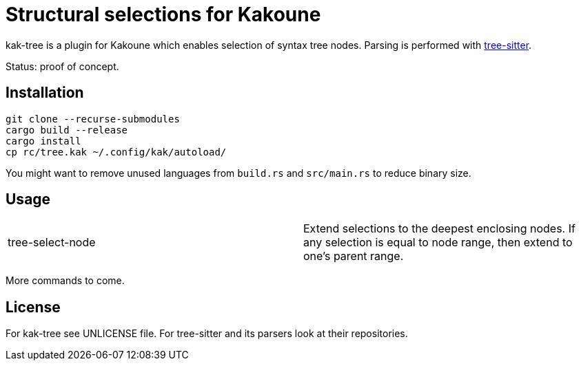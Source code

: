 = Structural selections for Kakoune

kak-tree is a plugin for Kakoune which enables selection of syntax tree nodes. Parsing is performed with https://github.com/tree-sitter/tree-sitter[tree-sitter].

Status: proof of concept.

== Installation

----
git clone --recurse-submodules
cargo build --release
cargo install
cp rc/tree.kak ~/.config/kak/autoload/
----

You might want to remove unused languages from `build.rs` and `src/main.rs` to reduce binary size.

== Usage

|===
| tree-select-node | Extend selections to the deepest enclosing nodes. If any selection is equal to node range, then extend to one's parent range.
|===

More commands to come.

== License

For kak-tree see UNLICENSE file. For tree-sitter and its parsers look at their repositories.
